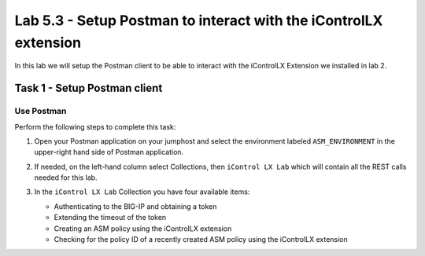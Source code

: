 Lab 5.3 - Setup Postman to interact with the iControlLX extension
-------------------------------------------------------------

In this lab we will setup the Postman client to be able to interact
with the iControlLX Extension we installed in lab 2.

Task 1 - Setup Postman client
^^^^^^^^^^^^^^^^^^^^^^^^^^^^^

Use Postman
~~~~~~~~~~~

Perform the following steps to complete this task:

#. Open your Postman application on your jumphost and select the environment labeled
   ``ASM_ENVIRONMENT`` in the upper-right hand side of Postman application.

   .. image:: ../../_static/class1/module5/lab3-image001.png
      :align: center
      :scale: 50%


#. If needed, on the left-hand column select Collections, then ``iControl LX Lab`` which
   will contain all the REST calls needed for this lab.

   .. image:: ../../_static/class1/module5/lab3-image002.png
      :align: center
      :scale: 50%


#. In the ``iControl LX Lab`` Collection you have four available items:

   * Authenticating to the BIG-IP and obtaining a token
   * Extending the timeout of the token
   * Creating an ASM policy using the iControlLX extension
   * Checking for the policy ID of a recently created ASM policy using the iControlLX extension


